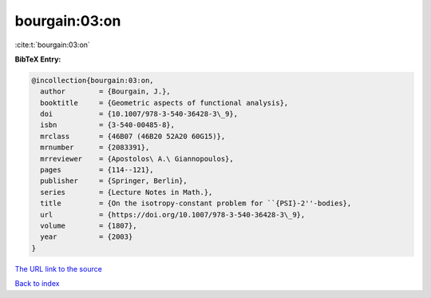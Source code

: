 bourgain:03:on
==============

:cite:t:`bourgain:03:on`

**BibTeX Entry:**

.. code-block:: bibtex

   @incollection{bourgain:03:on,
     author        = {Bourgain, J.},
     booktitle     = {Geometric aspects of functional analysis},
     doi           = {10.1007/978-3-540-36428-3\_9},
     isbn          = {3-540-00485-8},
     mrclass       = {46B07 (46B20 52A20 60G15)},
     mrnumber      = {2083391},
     mrreviewer    = {Apostolos\ A.\ Giannopoulos},
     pages         = {114--121},
     publisher     = {Springer, Berlin},
     series        = {Lecture Notes in Math.},
     title         = {On the isotropy-constant problem for ``{PSI}-2''-bodies},
     url           = {https://doi.org/10.1007/978-3-540-36428-3\_9},
     volume        = {1807},
     year          = {2003}
   }

`The URL link to the source <https://doi.org/10.1007/978-3-540-36428-3_9>`__


`Back to index <../By-Cite-Keys.html>`__
